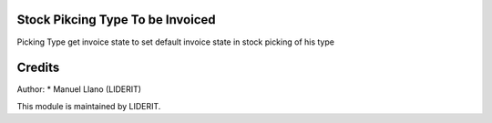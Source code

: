 .. image:: https://img.shields.io/badge/licence-AGPL--3-blue.svg
   :alt: License: AGPL-3

Stock Pikcing Type To be Invoiced
=================================
Picking Type get invoice state to set default invoice state in stock picking of his type



Credits
=======

Author:
* Manuel Llano (LIDERIT)


This module is maintained by LIDERIT.